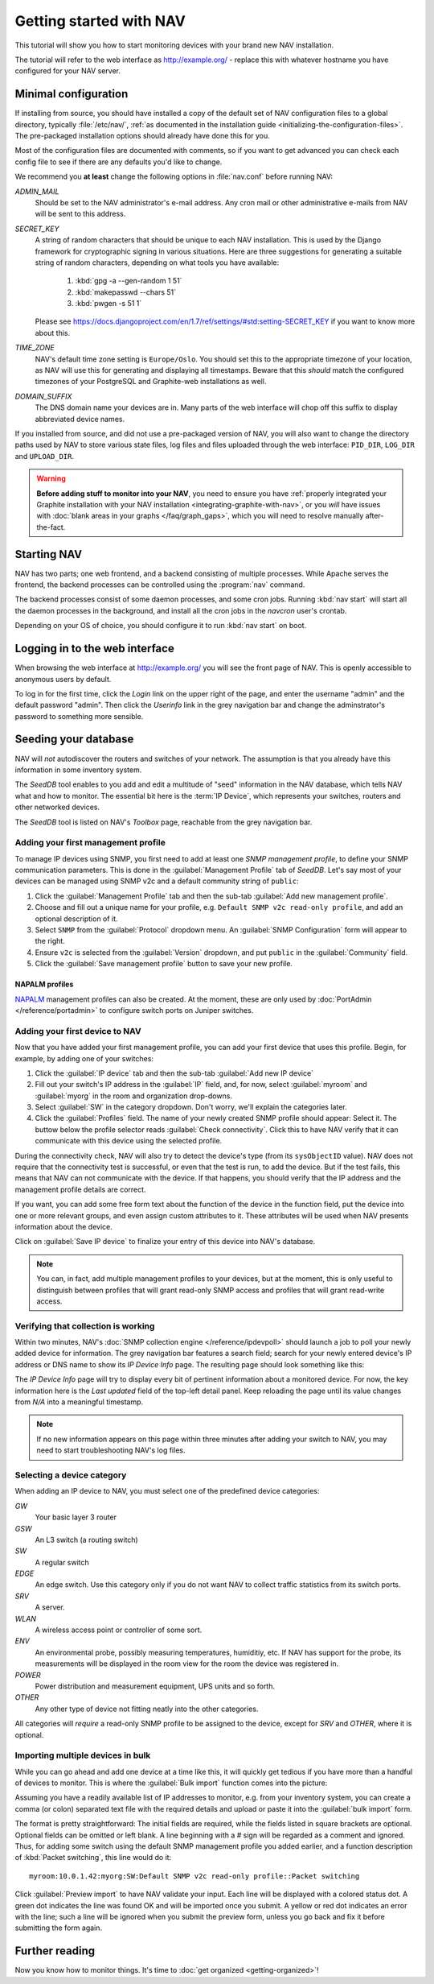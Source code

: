 ==========================
 Getting started with NAV
==========================

This tutorial will show you how to start monitoring devices with your brand
new NAV installation.

The tutorial will refer to the web interface as |URL| - replace
this with whatever hostname you have configured for your NAV server.


Minimal configuration
=====================

If installing from source, you should have installed a copy of the default set
of NAV configuration files to a global directory, typically :file:`/etc/nav/`,
:ref:`as documented in the installation guide
<initializing-the-configuration-files>`. The pre-packaged installation options
should already have done this for you.

Most of the configuration files are documented with comments, so if you want to
get advanced you can check each config file to see if there are any defaults
you'd like to change.

We recommend you **at least** change the following options in :file:`nav.conf`
before running NAV:

`ADMIN_MAIL`
  Should be set to the NAV administrator's e-mail address.  Any cron
  mail or other administrative e-mails from NAV will be sent to this
  address.

`SECRET_KEY`
  A string of random characters that should be unique to each NAV
  installation. This is used by the Django framework for cryptographic signing
  in various situations. Here are three suggestions for generating a suitable
  string of random characters, depending on what tools you have available:

    1. :kbd:`gpg -a --gen-random 1 51`
    2. :kbd:`makepasswd --chars 51`
    3. :kbd:`pwgen -s 51 1`

  Please see
  https://docs.djangoproject.com/en/1.7/ref/settings/#std:setting-SECRET_KEY
  if you want to know more about this.

`TIME_ZONE`
  NAV's default time zone setting is ``Europe/Oslo``. You should set this to
  the appropriate timezone of your location, as NAV will use this for
  generating and displaying all timestamps. Beware that this *should* match the
  configured timezones of your PostgreSQL and Graphite-web installations as
  well.
  
`DOMAIN_SUFFIX`
  The DNS domain name your devices are in.  Many parts of the web
  interface will chop off this suffix to display abbreviated device
  names.


If you installed from source, and did not use a pre-packaged version of NAV,
you will also want to change the directory paths used by NAV to store various
state files, log files and files uploaded through the web interface:
``PID_DIR``, ``LOG_DIR`` and ``UPLOAD_DIR``.


.. warning:: **Before adding stuff to monitor into your NAV**, you need to
             ensure you have :ref:`properly integrated your Graphite
             installation with your NAV installation
             <integrating-graphite-with-nav>`, or you *will* have issues with
             :doc:`blank areas in your graphs </faq/graph_gaps>`, which you
             will need to resolve manually after-the-fact.



Starting NAV
============

NAV has two parts; one web frontend, and a backend consisting of
multiple processes.  While Apache serves the frontend, the backend
processes can be controlled using the :program:`nav` command.

The backend processes consist of some daemon processes, and some cron jobs.
Running :kbd:`nav start` will start all the daemon processes in the
background, and install all the cron jobs in the `navcron` user's crontab.

Depending on your OS of choice, you should configure it to run :kbd:`nav
start` on boot.


Logging in to the web interface
===============================

When browsing the web interface at |URL| you will see the front page of NAV.
This is openly accessible to anonymous users by default.

To log in for the first time, click the `Login` link on the upper right of the
page, and enter the username "admin" and the default password "admin".  Then
click the `Userinfo` link in the grey navigation bar and change the
adminstrator's password to something more sensible.


Seeding your database
=====================

NAV will *not* autodiscover the routers and switches of your network. The
assumption is that you already have this information in some inventory
system.

The *SeedDB* tool enables to you add and edit a multitude of "seed" information
in the NAV database, which tells NAV what and how to monitor. The essential bit
here is the :term:`IP Device`, which represents your switches, routers and
other networked devices.

The *SeedDB* tool is listed on NAV's *Toolbox* page, reachable from the grey
navigation bar.

Adding your first management profile
------------------------------------

To manage IP devices using SNMP, you first need to add at least one *SNMP
management profile*, to define your SNMP communication parameters. This is done
in the :guilabel:`Management Profile` tab of *SeedDB*. Let's say most of your
devices can be managed using SNMP v2c and a default community string of
``public``:

1. Click the :guilabel:`Management Profile` tab and then the sub-tab
   :guilabel:`Add new management profile`.
2. Choose and fill out a unique name for your profile, e.g. ``Default SNMP v2c
   read-only profile``, and add an optional description of it.
3. Select ``SNMP`` from the :guilabel:`Protocol` dropdown menu. An
   :guilabel:`SNMP Configuration` form will appear to the right.
4. Ensure ``v2c`` is selected from the :guilabel:`Version` dropdown, and put
   ``public`` in the :guilabel:`Community` field.
5. Click the :guilabel:`Save management profile` button to save your new
   profile.

.. image:: seeddb-add-profile.png


NAPALM profiles
~~~~~~~~~~~~~~~

NAPALM_ management profiles can also be created. At the moment, these are only
used by :doc:`PortAdmin </reference/portadmin>` to configure switch ports on
Juniper switches.

.. _`NAPALM`: https://napalm.readthedocs.io/en/latest/


Adding your first device to NAV
-------------------------------

Now that you have added your first management profile, you can add your first
device that uses this profile. Begin, for example, by adding one of your
switches:

1. Click the :guilabel:`IP device` tab and then the sub-tab :guilabel:`Add new
   IP device`
2. Fill out your switch's IP address in the :guilabel:`IP` field, and, for now,
   select :guilabel:`myroom` and :guilabel:`myorg` in the room and organization
   drop-downs.
3. Select :guilabel:`SW` in the category dropdown.  Don't worry, we'll explain
   the categories later.
4. Click the :guilabel:`Profiles` field. The name of your newly created SNMP
   profile should appear: Select it. The buttow below the profile selector
   reads :guilabel:`Check connectivity`. Click this to have NAV verify that it
   can communicate with this device using the selected profile.

.. image:: seeddb-add-ipdevice.png

During the connectivity check, NAV will also try to detect the device's type (from its
``sysObjectID`` value).  NAV does not require that the connectivity test is
successful, or even that the test is run, to add the device. But if the test
fails, this means that NAV can not communicate with the device. If that happens,
you should verify that the IP address and the management profile details are correct.

If you want, you can add some free form text about the function of the device in
the function field, put the device into one or more relevant groups, and even
assign custom attributes to it. These attributes will be used when NAV presents
information about the device.

Click on :guilabel:`Save IP device` to finalize your entry of this device into
NAV's database.

.. note:: You can, in fact, add multiple management profiles to your devices,
          but at the moment, this is only useful to distinguish between
          profiles that will grant read-only SNMP access and profiles that will
          grant read-write access.


Verifying that collection is working
------------------------------------

Within two minutes, NAV's :doc:`SNMP collection engine </reference/ipdevpoll>` should launch a job to poll
your newly added device for information. The grey navigation bar features a
search field; search for your newly entered device's IP address or DNS name to
show its `IP Device Info` page. The resulting page should look something like
this:

.. image:: ipdevinfo-switch-display.png
   :scale: 50%

The `IP Device Info` page will try to display every bit of pertinent
information about a monitored device.  For now, the key information here is
the `Last updated` field of the top-left detail panel.  Keep reloading the
page until its value changes from `N/A` into a meaningful timestamp.

.. NOTE:: If no new information appears on this page within three minutes
          after adding your switch to NAV, you may need to start
          troubleshooting NAV's log files.

.. _selecting-a-device-category:

Selecting a device category
---------------------------

When adding an IP device to NAV, you must select one of the predefined device
categories:

`GW`
  Your basic layer 3 router

`GSW`
  An L3 switch (a routing switch)

`SW`
  A regular switch

`EDGE`
  An edge switch. Use this category only if you do not want NAV to collect
  traffic statistics from its switch ports.

`SRV`
  A server.

`WLAN`
  A wireless access point or controller of some sort.

`ENV`
  An environmental probe, possibly measuring temperatures, humiditiy, etc. If
  NAV has support for the probe, its measurements will be displayed in the
  room view for the room the device was registered in.

`POWER`
  Power distribution and measurement equipment, UPS units and so forth.

`OTHER`
  Any other type of device not fitting neatly into the other categories.

All categories will *require* a read-only SNMP profile to be assigned to the device, except for
`SRV` and `OTHER`, where it is optional.

.. _seeddb-bulk-import-intro:

Importing multiple devices in bulk
----------------------------------

While you can go ahead and add one device at a time like this, it will quickly
get tedious if you have more than a handful of devices to monitor. This is
where the :guilabel:`Bulk import` function comes into the picture:

.. image:: seeddb-bulkimport-ipdevice.png

Assuming you have a readily available list of IP addresses to monitor, e.g. from your inventory system, you can
create a comma (or colon) separated text file with the required details and
upload or paste it into the :guilabel:`bulk import` form.

The format is pretty straightforward: The initial fields are required, while
the fields listed in square brackets are optional. Optional fields can be
omitted or left blank. A line beginning with a `#` sign will be regarded as a
comment and ignored. Thus, for adding some switch using the default SNMP
management profile you added earlier, and a function description of
:kbd:`Packet switching`, this line would do it::

  myroom:10.0.1.42:myorg:SW:Default SNMP v2c read-only profile::Packet switching

Click :guilabel:`Preview import` to have NAV validate your input. Each line
will be displayed with a colored status dot.  A green dot indicates the line was
found OK and will be imported once you submit.  A yellow or red dot indicates
an error with the line; such a line will be ignored when you submit the
preview form, unless you go back and fix it before submitting the form again.

.. |URL| replace:: http://example.org/


Further reading
===============

Now you know how to monitor things. It's time to
:doc:`get organized <getting-organized>`!
